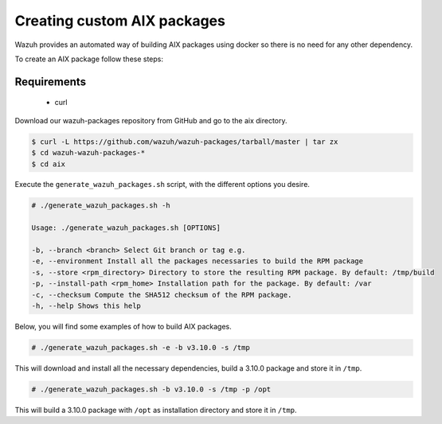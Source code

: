 .. Copyright (C) 2019 Wazuh, Inc.

.. _create-custom-aix:

Creating custom AIX packages
=============================

Wazuh provides an automated way of building AIX packages using docker so there is no need for any other dependency.

To create an AIX package follow these steps:

Requirements
^^^^^^^^^^^^^

 * curl

Download our wazuh-packages repository from GitHub and go to the aix directory.

.. code-block:: console

 $ curl -L https://github.com/wazuh/wazuh-packages/tarball/master | tar zx
 $ cd wazuh-wazuh-packages-*
 $ cd aix

Execute the ``generate_wazuh_packages.sh`` script, with the different options you desire.

.. code-block:: console

 # ./generate_wazuh_packages.sh -h

 Usage: ./generate_wazuh_packages.sh [OPTIONS]

 -b, --branch <branch> Select Git branch or tag e.g.
 -e, --environment Install all the packages necessaries to build the RPM package
 -s, --store <rpm_directory> Directory to store the resulting RPM package. By default: /tmp/build
 -p, --install-path <rpm_home> Installation path for the package. By default: /var
 -c, --checksum Compute the SHA512 checksum of the RPM package.
 -h, --help Shows this help

Below, you will find some examples of how to build AIX packages.

.. code-block:: console

 # ./generate_wazuh_packages.sh -e -b v3.10.0 -s /tmp

This will download and install all the necessary dependencies, build a 3.10.0 package and store it in ``/tmp``.

.. code-block:: console

 # ./generate_wazuh_packages.sh -b v3.10.0 -s /tmp -p /opt

This will build a 3.10.0 package with ``/opt`` as installation directory and store it in ``/tmp``.